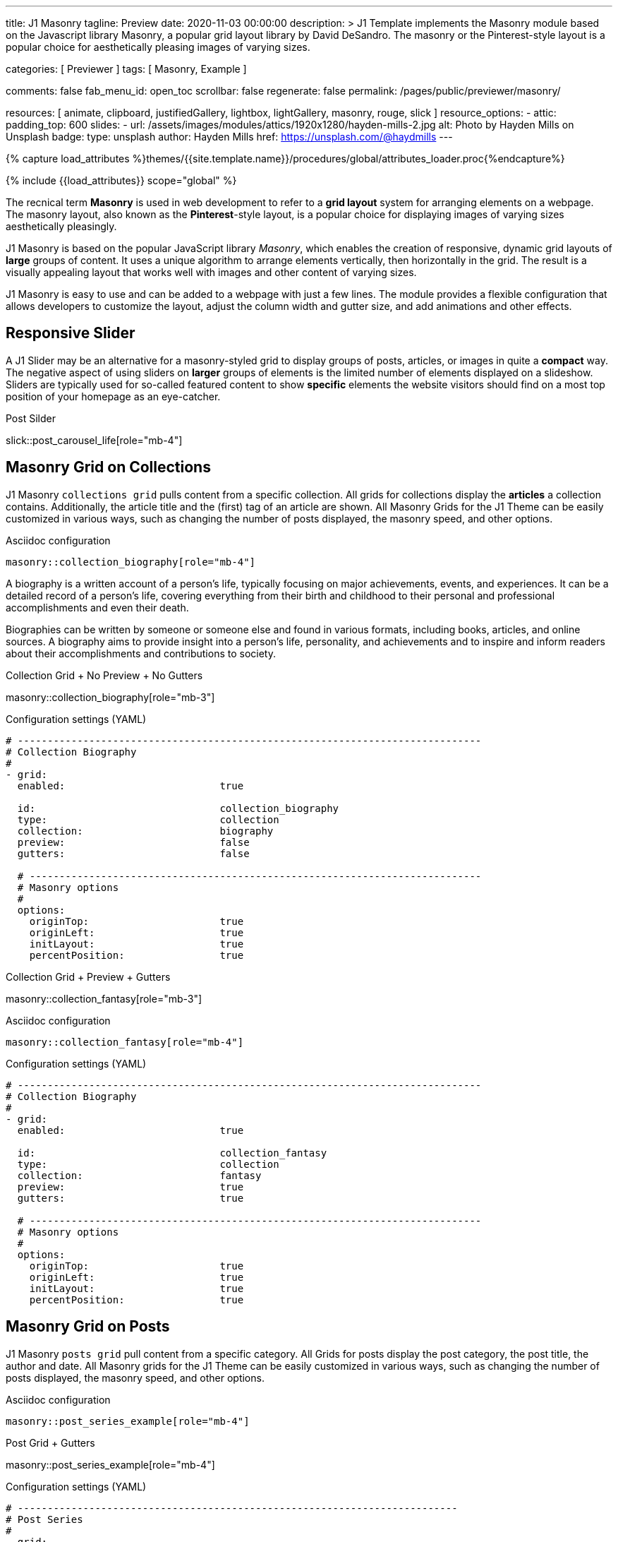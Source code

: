 ---
title:                                  J1 Masonry
tagline:                                Preview
date:                                   2020-11-03 00:00:00
description: >
                                        J1 Template implements the Masonry module based on the Javascript
                                        library Masonry, a popular grid layout library by David DeSandro.
                                        The masonry or the Pinterest-style layout is a popular choice for
                                        aesthetically pleasing images of varying sizes.

categories:                             [ Previewer ]
tags:                                   [ Masonry, Example ]

comments:                               false
fab_menu_id:                            open_toc
scrollbar:                              false
regenerate:                             false
permalink:                              /pages/public/previewer/masonry/

resources:                              [
                                          animate, clipboard, justifiedGallery,
                                          lightbox, lightGallery, masonry,
                                          rouge, slick
                                        ]
resource_options:
  - attic:
      padding_top:                      600
      slides:
        - url:                          /assets/images/modules/attics/1920x1280/hayden-mills-2.jpg
          alt:                          Photo by Hayden Mills on Unsplash
          badge:
            type:                       unsplash
            author:                     Hayden Mills
            href:                       https://unsplash.com/@haydmills
---

// Page Initializer
// =============================================================================
// Enable the Liquid Preprocessor
:page-liquid:

// Set (local) page attributes here
// -----------------------------------------------------------------------------
// :page--attr:                         <attr-value>
:url-roundtrip--present-videos:         /pages/public/learn/roundtrip/present_videos/

//  Load Liquid procedures
// -----------------------------------------------------------------------------
{% capture load_attributes %}themes/{{site.template.name}}/procedures/global/attributes_loader.proc{%endcapture%}

// Load page attributes
// -----------------------------------------------------------------------------
{% include {{load_attributes}} scope="global" %}

// Page content
// ~~~~~~~~~~~~~~~~~~~~~~~~~~~~~~~~~~~~~~~~~~~~~~~~~~~~~~~~~~~~~~~~~~~~~~~~~~~~~
[role="dropcap"]
The recnical term *Masonry* is used in web development to refer to a *grid
layout* system for arranging elements on a webpage. The masonry layout, also
known as the **Pinterest**-style layout, is a popular choice for displaying
images of varying sizes aesthetically pleasingly.

J1 Masonry is based on the popular JavaScript library _Masonry_, which enables
the creation of responsive, dynamic grid layouts of *large* groups of content.
It uses a unique algorithm to arrange elements vertically, then horizontally
in the grid. The result is a visually appealing layout that works well with
images and other content of varying sizes.

J1 Masonry is easy to use and can be added to a webpage with just a few
lines. The module provides a flexible configuration that allows developers
to customize the layout, adjust the column width and gutter size, and add
animations and other effects.

// Include sub-documents (if any)
// -----------------------------------------------------------------------------
== Responsive Slider

A J1 Slider may be an alternative for a masonry-styled grid to display groups
of posts, articles, or images in quite a *compact* way. The negative aspect of
using sliders on *larger* groups of elements is the limited number of elements
displayed on a slideshow. Sliders are typically used for so-called featured
content to show *specific* elements the website visitors should find on a
most top position of your homepage as an eye-catcher.

.Post Silder
slick::post_carousel_life[role="mb-4"]


== Masonry Grid on Collections

J1 Masonry `collections grid` pulls content from a specific collection. All
grids for collections display the *articles* a collection contains. Additionally,
the article title and the (first) tag of an article are shown. All Masonry
Grids for the J1 Theme can be easily customized in various ways, such as
changing the number of posts displayed, the masonry speed, and other options.

.Asciidoc configuration
[source, config, role="noclip mb-3"]
----
masonry::collection_biography[role="mb-4"]
----

A biography is a written account of a person's life, typically focusing on
major achievements, events, and experiences. It can be a detailed record of
a person's life, covering everything from their birth and childhood to their
personal and professional accomplishments and even their death.

[role="mb-4"]
Biographies can be written by someone or someone else and found in various
formats, including books, articles, and online sources. A biography aims to
provide insight into a person's life, personality, and achievements and to
inspire and inform readers about their accomplishments and contributions
to society.

.Collection Grid + No Preview + No Gutters
masonry::collection_biography[role="mb-3"]

.Configuration settings (YAML)
[source, yaml, role="noclip mb-4"]
----
# ------------------------------------------------------------------------------
# Collection Biography
#
- grid:
  enabled:                          true

  id:                               collection_biography
  type:                             collection
  collection:                       biography
  preview:                          false
  gutters:                          false

  # ----------------------------------------------------------------------------
  # Masonry options
  #
  options:
    originTop:                      true
    originLeft:                     true
    initLayout:                     true
    percentPosition:                true
----

.Collection Grid + Preview + Gutters
masonry::collection_fantasy[role="mb-3"]

.Asciidoc configuration
[source, config, role="noclip mb-3"]
----
masonry::collection_fantasy[role="mb-4"]
----

.Configuration settings (YAML)
[source, yaml, role="noclip mb-4"]
----
# ------------------------------------------------------------------------------
# Collection Biography
#
- grid:
  enabled:                          true

  id:                               collection_fantasy
  type:                             collection
  collection:                       fantasy
  preview:                          true
  gutters:                          true

  # ----------------------------------------------------------------------------
  # Masonry options
  #
  options:
    originTop:                      true
    originLeft:                     true
    initLayout:                     true
    percentPosition:                true
----


== Masonry Grid on Posts

J1 Masonry `posts grid` pull content from a specific category. All Grids for
posts display the post category, the post title, the author and date. All
Masonry grids for the J1 Theme can be easily customized in various ways, such
as changing the number of posts displayed, the masonry speed, and other
options.

.Asciidoc configuration
[source, config, role="noclip mb-3"]
----
masonry::post_series_example[role="mb-4"]
----

.Post Grid + Gutters
masonry::post_series_example[role="mb-4"]

.Configuration settings (YAML)
[source, yaml, role="noclip mb-4"]
----
# --------------------------------------------------------------------------
# Post Series
#
- grid:
  enabled:                          true

  id:                               post_series_example
  type:                             post
  group:                            Life
  gutters:                          true

  # ------------------------------------------------------------------------
  # Masonry options
  #
  options:
    originTop:                      true
    originLeft:                     true
    initLayout:                     true
    percentPosition:                true
----


NOTE: The J1 Masonry module supports a series of posts out of the box. If the
grid type of `post-series` is given, all posts of a group (series) are
generated automatically as Bootstrap Cards of type *post*.

[role="mb-4"]
The Masonry Javascript module has become a go-to library for web developers
who need to create dynamic grid layouts, especially for websites that showcase
many images or other visual content like post series for example.


== Masonry Grid on Images

J1 Masonry is a great tool to create dynamic image galleries. Image galleries
are popular on many websites, and masonry can be a useful tool for creating
dynamic and visually appealing galleries. By using masonry, you can create a
gallery that displays images of different sizes in an aesthetically pleasing
and functional way.

=== Image Cards

Bootstrap cards are a popular component of the Bootstrap front-end framework
that provides a flexible and customizable way to display content on a website.
A card is a container for content that can be styled and arranged in various
ways to suit the website's needs.

.Asciidoc configuration
[source, config, role="noclip mb-3"]
----
masonry::image_cards_example[role="mb-4"]
----

.Image Cards + Lightbox + Gutters + Captions
masonry::image_cards_example[role="mb-4"]

.Configuration settings (YAML)
[source, yaml, role="noclip mb-4"]
----
# --------------------------------------------------------------------------
# Image Cards + Lightbox + Gutters + Captions
#
- grid:
  enabled:                          true

  id:                               image_cards_example
  type:                             image_cards
  image_base_path:                  /assets/images/modules/gallery/mega_cities
  image_styles:                     img-fluid img-object--cover g-height-300
  lightbox:                         true
  gutters:                          true

  # ------------------------------------------------------------------------
  # Captions
  #
  caption:
    enabled:                        true
    position:                       bottom

  # ------------------------------------------------------------------------
  # Masonry options
  #
  options:
    originTop:                      true
    originLeft:                     true
    initLayout:                     true
    percentPosition:                true

  # ------------------------------------------------------------------------
  # Images
  #
  images:

    - image:                        # image 1
      file:                         denys-nevozhai-1_b.jpg
      caption:                      Man posing at the rooftop of Jin Mao Tower Shanghai - China

      ...
----

=== Grid on Images in different sizes

Using an image gallery to display images of different sizes can be challenging,
resulting in an uneven or unbalanced layout. However, this is where masonry
can be particularly useful.

==== Base Image Grid

Masonry uses a dynamic grid system to position images to create a visually
appealing and balanced layout. A dynamic grid system means you can display
images of different sizes without worrying about them looking out of place
or disrupting the overall flow of the gallery.

.Asciidoc configuration
[source, config, role="noclip mb-3"]
----
masonry::image_grid_base_example[role="mb-4"]
----

.Image Grid + No Lightbox + No Gutters + No Captions
masonry::image_grid_base_example[role="mb-4"]

.Configuration settings (YAML)
[source, yaml, role="noclip mb-4"]
----
# --------------------------------------------------------------------------
# Image Grid + No Lightbox + No Gutters + No Captions
#
- grid:
  enabled:                          true

  id:                               image_grid_base_example
  type:                             image_grid
  image_base_path:                  /assets/images/modules/gallery/mega_cities
  image_styles:                     img-fluid
  lightbox:                         false
  gutters:                          false

  # ------------------------------------------------------------------------
  # Captions
  #
  caption:
    enabled:                        false
    position:                       bottom

  # ------------------------------------------------------------------------
  # Masonry options
  #
  options:
    originTop:                      true
    originLeft:                     true
    initLayout:                     true
    percentPosition:                true

  # ------------------------------------------------------------------------
  # Images
  #
  images:

    - image:                        # image 1
      file:                         denys-nevozhai-1_b.jpg
      caption:                      Man posing at the rooftop of Jin Mao Tower Shanghai - China

      ...
----

==== Full Image Grid

A Lightbox is, in general, a helper which displays enlarged, almost
screen-filling versions of images (or videos) while dimming the remainder
of the page. The technique, introduced by Lightbox V2, gained widespread
popularity thanks to its simple style. The term *lightbox* has been employed
since then for Javascript libraries to support such functionality.

.Asciidoc configuration
[source, config, role="noclip mb-3"]
----
masonry::image_grid_full_example[role="mb-4"]
----

A lightbox supports image groups (image sets). Click on the images below to
see how a Lightbox manages a group of images shown in your grid.

.Image Grid + Gutters + Lightbox + Captions
masonry::image_grid_full_example[role="mb-4"]

.Configuration settings (YAML)
[source, yaml, role="noclip mb-4"]
----
# --------------------------------------------------------------------------
# Image Grid + Lightbox + Gutters + Captions
#
- grid:
  enabled:                          true

  id:                               image_grid_full_example
  type:                             image_grid
  image_base_path:                  /assets/images/modules/gallery/mega_cities
  image_styles:                     img-fluid
  lightbox:                         true
  gutters:                          true

  # ------------------------------------------------------------------------
  # Captions
  #
  caption:
    enabled:                        true
    position:                       bottom

  # ------------------------------------------------------------------------
  # Masonry options
  #
  options:
    originTop:                      true
    originLeft:                     true
    initLayout:                     true
    percentPosition:                true

  # ------------------------------------------------------------------------
  # Images
  #
  images:

    - image:                        # image 1
      file:                         denys-nevozhai-1_b.jpg
      caption:                      Man posing at the rooftop of Jin Mao Tower Shanghai - China

      ...
----

NOTE: The lightbox for Masonry Grids is _Lightbox V2_, the classic lightbox
widely used on the Internet.


[role="mt-5"]
== Justified Gallery

[role="mb-4"]
As an alternative to grids on image contents arranged by Masonry, the module
*JustifiedGallery* can be used to display photos in a masonry-styled image
gallery. link:{url-justified-gallery--home}[JustifiedGallery, {browser-window--new}]
is a great _jQuery_ Plugin to create responsive, infinite, and high-quality
justified image galleries.

.Masonry Layout of JustifiedGallery
gallery::jg_customizer[role="mb-4"]

Digital image content, pictures or videos, are easy to make. Today, every
mobile has a camera. Presenting a bunch of photos or videos is done very
easily by using *Justified Gallery*. Videos created by a digicam or a mobile
can be played by J1 Theme using the HTML5 Video support. Present
videos you have made at it’s best.

TIP: Find more on how to present video content using *JustifiedGallery* on the example
page link:{url-roundtrip--present-videos}[Present Videos, {browser-window--new}].
